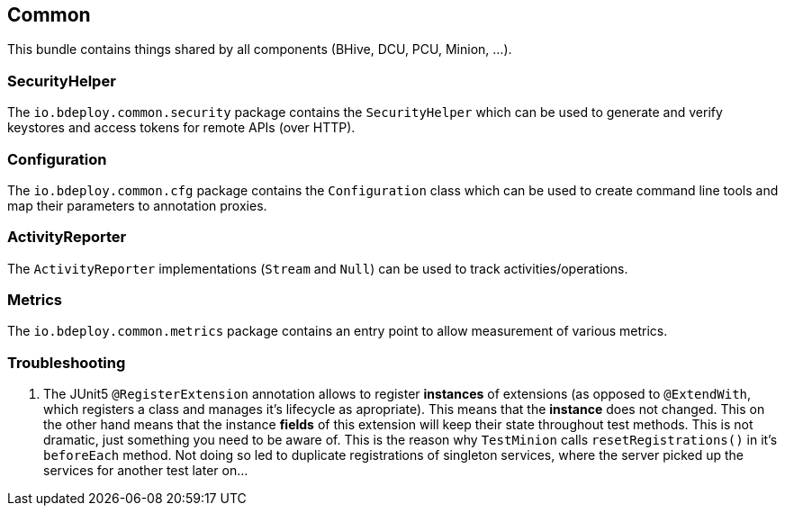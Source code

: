 == Common

This bundle contains things shared by all components (BHive, DCU, PCU, Minion, ...).

=== SecurityHelper

The `io.bdeploy.common.security` package contains the `SecurityHelper` which can be used to generate and verify keystores and access tokens for remote APIs (over HTTP).

=== Configuration

The `io.bdeploy.common.cfg` package contains the `Configuration` class which can be used to create command line tools and map their parameters to annotation proxies.

=== ActivityReporter

The `ActivityReporter` implementations (`Stream` and `Null`) can be used to track activities/operations.

=== Metrics

The `io.bdeploy.common.metrics` package contains an entry point to allow measurement of various metrics.

=== Troubleshooting

. The JUnit5 `@RegisterExtension` annotation allows to register *instances* of extensions (as opposed to `@ExtendWith`, which registers a class and manages it's lifecycle as apropriate). This means that the *instance* does not changed. This on the other hand means that the instance *fields* of this extension will keep their state throughout test methods. This is not dramatic, just something you need to be aware of. This is the reason why `TestMinion` calls `resetRegistrations()` in it's `beforeEach` method. Not doing so led to duplicate registrations of singleton services, where the server picked up the services for another test later on...